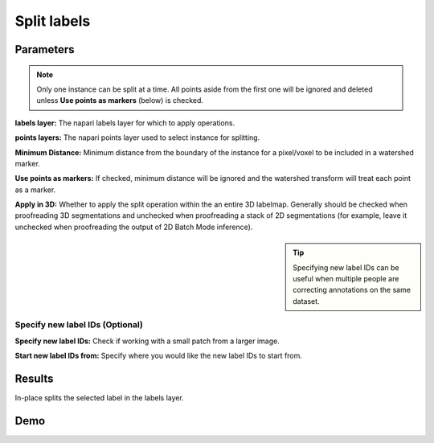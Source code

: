 .. _split-labels:

Split labels
------------------

.. image:: ../_static/split_label_updated.png
  :align: center
  :width: 500px
  :alt: Dialog for the split labels module.


Parameters
===============
.. note::

  Only one instance can be split at a time. All points aside from the first one will
  be ignored and deleted unless **Use points as markers** (below) is checked.

**labels layer:** The napari labels layer for which to apply operations.

**points layers:** The napari points layer used to select instance for splitting.

**Minimum Distance:** Minimum distance from the boundary of the instance for
a pixel/voxel to be included in a watershed marker.

**Use points as markers:** If checked, minimum distance will be ignored and the
watershed transform will treat each point as a marker.

**Apply in 3D:** Whether to apply the split operation within the an entire 3D labelmap. Generally should
be checked when proofreading 3D segmentations and unchecked when proofreading a stack of 2D segmentations
(for example, leave it unchecked when proofreading the output of 2D Batch Mode inference).

.. admonition:: Tip
    :class: sidebar tip

    Specifying new label IDs can be useful when multiple people are correcting annotations on the same dataset.


Specify new label IDs (Optional)
^^^^^^^^^^^^^^^^^^^^^^^^^^^^^^^^^^

**Specify new label IDs:** Check if working with a small patch from a larger image.

**Start new label IDs from:** Specify where you would like the new label IDs to start from.



Results
=============

In-place splits the selected label in the labels layer.



Demo
=========

.. image:: ../_static/split-labels-new-demo.gif
    :width: 8000px
    :align: center
    :alt: Split Labels Module Demo


